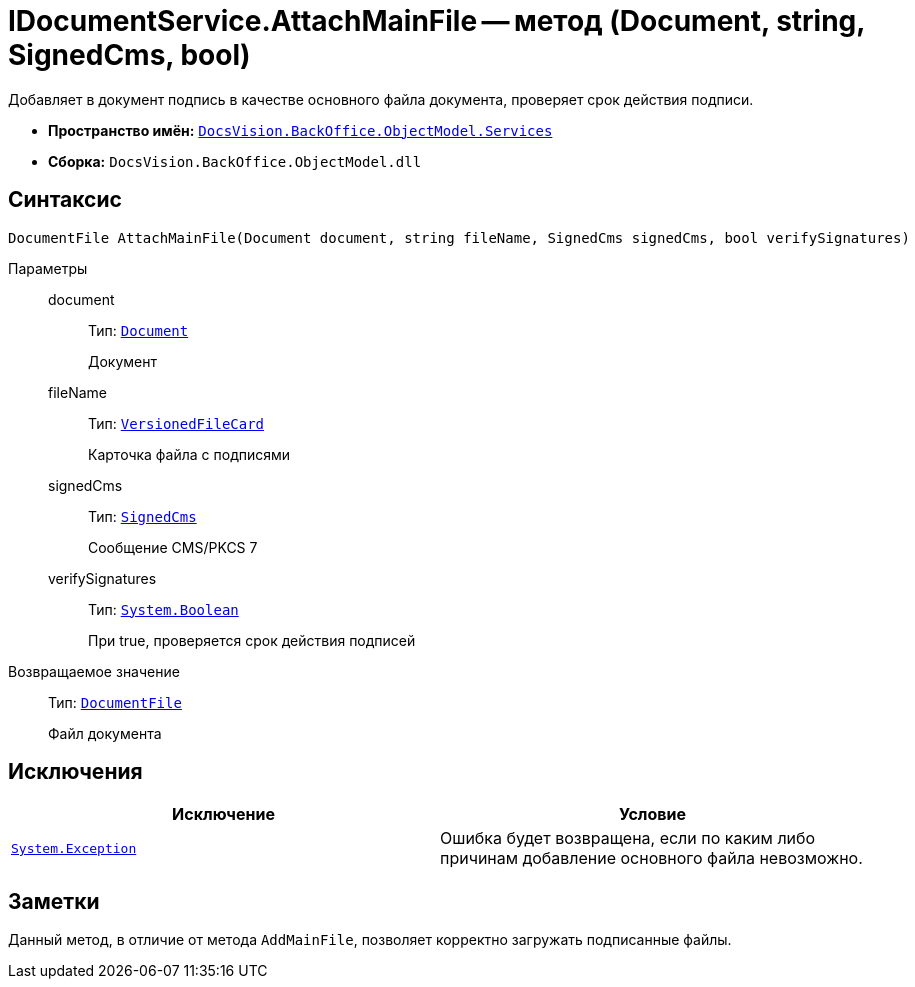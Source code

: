 = IDocumentService.AttachMainFile -- метод (Document, string, SignedCms, bool)

Добавляет в документ подпись в качестве основного файла документа, проверяет срок действия подписи.

* *Пространство имён:* `xref:BackOffice-ObjectModel-Services-Entities:Services_NS.adoc[DocsVision.BackOffice.ObjectModel.Services]`
* *Сборка:* `DocsVision.BackOffice.ObjectModel.dll`

== Синтаксис

[source,csharp]
----
DocumentFile AttachMainFile(Document document, string fileName, SignedCms signedCms, bool verifySignatures)
----

Параметры::
document:::
Тип: `xref:BackOffice-ObjectModel-Document:Document_CL.adoc[Document]`
+
Документ

fileName:::
Тип: `xref:Platform-ObjectManager:SystemCards/VersionedFileCard_CL.adoc[VersionedFileCard]`
+
Карточка файла с подписями

signedCms:::
Тип: `http://msdn.microsoft.com/ru-ru/library/System.Security.Cryptography.Pkcs.SignedCms.aspx[SignedCms]`
+
Сообщение CMS/PKCS 7

verifySignatures:::
Тип: `http://msdn.microsoft.com/ru-ru/library/system.boolean.aspx[System.Boolean]`
+
При true, проверяется срок действия подписей

Возвращаемое значение::
Тип: `xref:BackOffice-ObjectModel-Document:DocumentFile_CL.adoc[DocumentFile]`
+
Файл документа

== Исключения

[cols=",",options="header"]
|===
|Исключение |Условие
|`https://msdn.microsoft.com/ru-ru/library/system.exception.aspx[System.Exception]` |Ошибка будет возвращена, если по каким либо причинам добавление основного файла невозможно.
|===

== Заметки

Данный метод, в отличие от метода `AddMainFile`, позволяет корректно загружать подписанные файлы.
